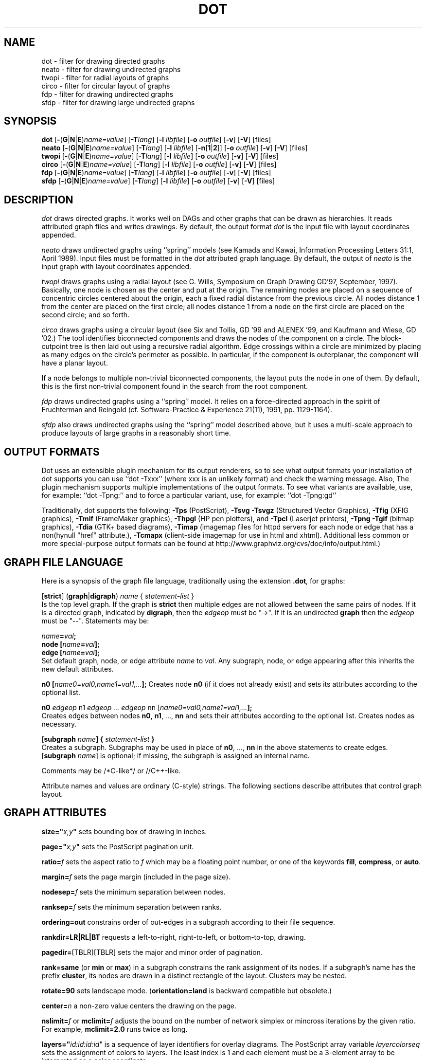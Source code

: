 .TH DOT 1 "23 August 2004" \*(eX
.SH NAME
dot \- filter for drawing directed graphs
.br
neato \- filter for drawing undirected graphs
.br
twopi \- filter for radial layouts of graphs
.br
circo \- filter for circular layout of graphs
.br
fdp \- filter for drawing undirected graphs
.br
sfdp \- filter for drawing large undirected graphs
.SH SYNOPSIS
\fBdot\fR
[\fB\-\fR(\fBG\fR|\fBN\fR|\fBE\fR)\fIname=value\fR]
[\fB\-T\fIlang\fR]
[\fB\-l \fIlibfile\fR]
[\fB\-o \fIoutfile\fR]
[\fB\-v\fR]
[\fB\-V\fR]
[files]
.br
\fBneato\fR
[\fB\-\fR(\fBG\fR|\fBN\fR|\fBE\fR)\fIname=value\fR]
[\fB\-T\fIlang\fR]
[\fB\-l \fIlibfile\fR]
[\fB\-n\fR[\fB1\fR|\fB2\fR]]
[\fB\-o \fIoutfile\fR]
[\fB\-v\fR]
[\fB\-V\fR]
[files]
.br
\fBtwopi\fR
[\fB\-\fR(\fBG\fR|\fBN\fR|\fBE\fR)\fIname=value\fR]
[\fB\-T\fIlang\fR]
[\fB\-l \fIlibfile\fR]
[\fB\-o \fIoutfile\fR]
[\fB\-v\fR]
[\fB\-V\fR]
[files]
.br
\fBcirco\fR
[\fB\-\fR(\fBG\fR|\fBN\fR|\fBE\fR)\fIname=value\fR]
[\fB\-T\fIlang\fR]
[\fB\-l \fIlibfile\fR]
[\fB\-o \fIoutfile\fR]
[\fB\-v\fR]
[\fB\-V\fR]
[files]
.br
\fBfdp\fR
[\fB\-\fR(\fBG\fR|\fBN\fR|\fBE\fR)\fIname=value\fR]
[\fB\-T\fIlang\fR]
[\fB\-l \fIlibfile\fR]
[\fB\-o \fIoutfile\fR]
[\fB\-v\fR]
[\fB\-V\fR]
[files]
.br
\fBsfdp\fR
[\fB\-\fR(\fBG\fR|\fBN\fR|\fBE\fR)\fIname=value\fR]
[\fB\-T\fIlang\fR]
[\fB\-l \fIlibfile\fR]
[\fB\-o \fIoutfile\fR]
[\fB\-v\fR]
[\fB\-V\fR]
[files]
.SH DESCRIPTION
.I dot
draws directed graphs.  It works well on DAGs and other graphs
that can be drawn as hierarchies.
It reads attributed graph files and writes drawings.
By default, the output format
.I dot
is the input file with layout coordinates appended.
.PP
.I neato
draws undirected graphs using ``spring'' models (see Kamada and Kawai,
Information Processing Letters 31:1, April 1989).  Input files must be
formatted in the
.I dot
attributed graph language.
By default, the output of
.I neato
is the input graph with layout coordinates appended.
.PP
.I twopi
draws graphs using a radial layout (see G. Wills,
Symposium on Graph Drawing GD'97, September, 1997).
Basically, one node is chosen as the center and put at the origin.
The remaining nodes are placed on a sequence of concentric circles
centered about the origin, each a fixed radial distance from the
previous circle.
All nodes distance 1 from the center are placed on the first circle;
all nodes distance 1 from a node on the first circle are placed on
the second circle; and so forth.
.PP
.I circo
draws graphs using a circular layout (see
Six and Tollis, GD '99 and ALENEX '99, and
Kaufmann and Wiese, GD '02.)
The tool identifies biconnected components and draws the nodes of
the component on a circle. The block\(hycutpoint tree
is then laid out using a recursive radial algorithm. Edge
crossings within a circle are minimized by placing as many edges on
the circle's perimeter as possible.
In particular, if the component is outerplanar, the component will
have a planar layout.
.PP
If a node belongs to multiple non\(hytrivial biconnected components,
the layout puts the node in one of them. By default, this is the first
non\(hytrivial component found in the search from the root component.
.PP
.I fdp
draws undirected graphs using a ``spring'' model. It relies on a
force\(hydirected approach in the spirit of Fruchterman and Reingold
(cf. Software\(hyPractice & Experience 21(11), 1991, pp. 1129\(hy1164).
.PP
.I sfdp
also draws undirected graphs using the ``spring'' model described
above, but it uses a multi-scale approach to produce layouts
of large graphs in a reasonably short time.
.SH OUTPUT FORMATS
Dot uses an extensible plugin mechanism for its output renderers,
so to see what output formats your installation of dot supports
you can use ``dot \-Txxx'' (where xxx is an unlikely format)
and check the warning message.
Also, The plugin mechanism supports multiple implementations
of the output formats.
To see what variants are available, use, for example: ``dot \-Tpng:''
and to force a particular variant, use, for example: ``dot \-Tpng:gd''
.P
Traditionally, dot supports the following:
\fB\-Tps\fP (PostScript),
\fB\-Tsvg\fP \fB\-Tsvgz\fP (Structured Vector Graphics),
\fB\-Tfig\fP (XFIG graphics),
\fB\-Tmif\fP (FrameMaker graphics),
\fB\-Thpgl\fP (HP pen plotters), and \fB\-Tpcl\fP (Laserjet printers),
\fB\-Tpng\fP \fB\-Tgif\fP (bitmap graphics),
\fB\-Tdia\fP (GTK+ based diagrams),
\fB\-Timap\fP (imagemap files for httpd servers for each node or edge
that has a non(hynull "href" attribute.),
\fB\-Tcmapx\fP (client\(hyside imagemap for use in html and xhtml).
Additional less common or more special\(hypurpose output formats
can be found at http://www.graphviz.org/cvs/doc/info/output.html.)
.SH GRAPH FILE LANGUAGE
Here is a synopsis of the graph file language, traditionally using the extension \fB.dot\fR, for graphs:
.PP
[\fBstrict\fR] (\fBgraph\fR|\fBdigraph\fR) \fIname\fP { \fIstatement\(hylist\fP }\fR
.br 
Is the top level graph. If the graph is \fBstrict\fR then multiple edges are
not allowed between the same pairs of nodes.
If it is a directed graph, indicated by \fBdigraph\fR,
then the \fIedgeop\fR must be "\->". If it is an undirected \fBgraph\fR
then the \fIedgeop\fR must be "\-\-".
Statements may be:
.PP
\fIname\fB=\fIval\fB;\fR
.br
\fBnode [\fIname\fB=\fIval\fB];\fR
.br
\fBedge [\fIname\fB=\fIval\fB];\fR
.br
Set default graph, node, or edge attribute \fIname\fP to \fIval\fP.
Any subgraph, node, or edge appearing after this inherits the new
default attributes.
.PP
\fBn0 [\fIname0=val0,name1=val1,...\fB];\fR
Creates node \fBn0\fP (if it does not already exist)
and sets its attributes according to the optional list. 
.PP
\fBn0 \fIedgeop\fR n1 \fIedgeop\fR \fI...\fB \fIedgeop\fR nn [\fIname0=val0,name1=val1,...\fB];\fR
.br
Creates edges between nodes \fBn0\fP, \fBn1\fP, ..., \fBnn\fP and sets
their attributes according to the optional list.
Creates nodes as necessary.
.PP
[\fBsubgraph \fIname\fB] { \fIstatement\(hylist \fB}\fR
.br
Creates a subgraph.  Subgraphs may be used in place
of \fBn0\fP, ..., \fBnn\fP in the above statements to create edges.
[\fBsubgraph \fIname\fR] is optional;
if missing, the subgraph is assigned an internal name. 
.PP
Comments may be /*C\(hylike*/ or //C++\(hylike.

.PP
Attribute names and values are ordinary (C\(hystyle) strings.
The following sections describe attributes that control graph layout.

.SH "GRAPH ATTRIBUTES"
.PP
\fBsize="\fIx,y\fP"\fR sets bounding box of drawing in inches.
.PP
\fBpage="\fIx,y\fP"\fR sets the PostScript pagination unit.
.PP
\fBratio=\fIf\fR sets the aspect ratio to \fIf\fP which may be
a floating point number, or one of the keywords \fBfill\fP,
\fBcompress\fP, or \fBauto\fP.
.PP
\fBmargin=\fIf\fR sets the page margin (included in the page size).
.PP
\fBnodesep=\fIf\fR sets the minimum separation between nodes.
.PP
\fBranksep=\fIf\fR sets the minimum separation between ranks.
.PP
\fBordering=out\fR constrains order of out\(hyedges in a subgraph
according to their file sequence.
.PP
\fBrankdir=LR|RL|BT\fR requests a left\(hyto\(hyright, right\(hyto\(hyleft, or bottom\(hyto\(hytop, drawing.
.PP
\fBpagedir=\fR[TBLR][TBLR] sets the major and minor order of pagination.
.PP
\fBrank=same\fR (or \fBmin\fP or \fBmax\fP) in a subgraph
constrains the rank assignment of its nodes.   If a subgraph's
name has the prefix \fBcluster\fP, its nodes are drawn in
a distinct rectangle of the layout.  Clusters may be nested.
.PP
\fBrotate=90\fR sets landscape mode. 
(\fBorientation=land\fR is backward compatible but obsolete.)
.PP
\fBcenter=\fIn\fR a non\(hyzero value centers the drawing on the page.
.PP
\fBnslimit=\fIf\fR or \fBmclimit=\fIf\fR adjusts the bound on the
number of network simplex or mincross iterations by the given ratio.
For example, \fBmclimit=2.0\fP runs twice as long.
.PP
\fBlayers="\fIid:id:id:id\fR" is a sequence of layer identifiers for
overlay diagrams.  The PostScript array variable \fIlayercolorseq\fR
sets the assignment of colors to layers. The least index is 1 and 
each element must be a 3\(hyelement array to be interpreted as a color coordinate.
.PP
\fBcolor=\fIcolorvalue\fR sets foreground color (\fBbgcolor\fP for background).
.PP
\fBhref=\fI"url"\fR the default url for image map files; in PostScript files,
the base URL for all relative URLs, as recognized by Acrobat Distiller
3.0 and up.
.PP
\fBURL=\fI"url"\fR ("URL" is a synonym for "href".)
.PP
\fBstylesheet=\fI"file.css"\fR includes a reference to a stylesheet
in \-Tsvg and \-Tsvgz outputs.  Ignored by other formats.

.PP
\fB(neato\(hyspecific attributes)\fR
.br
\fBstart=\fIval\fR.  Requests random initial placement and seeds
the random number generator.  If \fIval\fP is not an integer,
the process ID or current time is used as the seed.
.PP
\fBepsilon=\fIn\fR.  Sets the cutoff for the solver.
The default is 0.1.
.PP
\fBsplines=\fIboolean\fR. Setting this to \fItrue\fR causes edges to be
drawn as splines if nodes don't overlap. The default is \fIfalse\fR.

.PP
\fB(twopi\(hyspecific attributes)\fR
.br
\fBroot=\fIctr\fR. This specifies the node to be used as the center of
the layout. If not specified, \fItwopi\fP will randomly pick one of the
nodes that are furthest from a leaf node, where a leaf node is a node
of degree 1. If no leaf nodes exists, an arbitrary node is picked as center.
.PP
\fBranksep=\fIval\fR. Specifies the radial distance in inches between
the sequence of rings. The default is 0.75.
.PP
\fBoverlap=\fImode\fR. This specifies what \fItwopi\fP should do if
any nodes overlap. If mode is \fI"false"\fP, the program uses Voronoi
diagrams to adjust the nodes to eliminate overlaps. If mode is \fI"scale"\fP,
the layout is uniformly scaled up, preserving node sizes, until nodes no
longer overlap. The latter technique removes overlaps while preserving
symmetry and structure, while the former removes overlaps more compactly
but destroys symmetries.
If mode is \fI"true"\fP (the default), no repositioning is done.
.PP
\fBsplines=\fItrue/false\fR. If set to true, \fItwopi\fP will use the
graphviz path planning library to draw edges as splines avoiding nodes.
If the value is false, or some nodes overlap,
edges are drawn as straight line segments connecting nodes.
This is also the default style.

.PP
\fB(circo\(hyspecific attributes)\fR
.br
\fBroot=\fInodename\fR. Specifies the name of a node occurring in the
root block. If the graph is disconnected, the \fBroot\fP node attribute
can be used to specify additional root blocks.
.PP
\fBmindist=\fIvalue\fR. Sets the minimum separation between all nodes. If not
specified then \fIcirco\fP uses a default value of 1.0.
.PP
\fBsplines=\fItrue/false\fR. If set to true, \fIcirco\fP will use the
graphviz path planning library to draw edges as splines avoiding nodes.
If the value is false, or some nodes overlap,
edges are drawn as straight line segments connecting nodes.
This is also the default style.

.PP
\fB(fdp\(hyspecific attributes)\fR
.br
\fBK=\fIval\fR. Sets the default ideal node separation
in the layout.
.PP
\fBmaxiter=\fIval\fR. Sets the maximum number of iterations used to
layout the graph.
.PP
\fBstart=\fIval\fR. Adjusts the random initial placement of nodes
with no specified position.  If \fIval\fP is is an integer,
it is used as the seed for the random number generator.
If \fIval\fP is not an integer, a random system\(hygenerated integer,
such as the process ID or current time, is used as the seed.
.PP
\fBsplines=\fIval\fR. If \fIval\fR is "true", edges are drawn
as splines to avoid nodes. By default, edges are draw as line segments.
.PP

.SH "NODE ATTRIBUTES"
.PP
\fBheight=\fId\fR or \fBwidth=\fId\fR sets minimum height or width.
Adding \fBfixedsize=true\fP forces these to be the actual size
(text labels are ignored).
.PP
\fBshape=record polygon epsf \fIbuiltin_polygon\fR
.br
\fIbuiltin_polygon\fR is one of: \fBplaintext ellipse oval circle egg 
triangle box diamond trapezium parallelogram house hexagon octagon
note tab box3d component.\fR
(Polygons are defined or modified by the following node attributes:
\fBregular\fR, \fBperipheries\fR, \fBsides\fR, \fBorientation\fR,
\fBdistortion\fR and \fBskew\fR.)  \fBepsf\fR uses the node's
\fBshapefile\fR attribute as the path name of an external
EPSF file to be automatically loaded for the node shape.
.PP
\fBlabel=\fItext\fR where \fItext\fP may include escaped newlines
\\\|n, \\\|l, or \\\|r for center, left, and right justified lines.
The string '\\N' value will be replaced by the node name.
Record labels may contain recursive box lists delimited by { | }.
Port identifiers in labels are set off by angle brackets < >.
In the graph file, use colon (such as, \fBnode0:port28\fR).
.PP
\fBfontsize=\fIn\fR sets the label type size to \fIn\fP points.
.PP
\fBfontname=\fIname\fR sets the label font family name.
.PP
\fBcolor=\fIcolorvalue\fR sets the outline color, and the default fill color
if style=filled and \fBfillcolor\fR is not specified.
.PP
\fBfillcolor=\fIcolorvalue\fR sets the fill color
when style=filled.  If not specified, the fillcolor when style=filled defaults
to be the same as the outline color.
.PP
\fBfontcolor=\fIcolorvalue\fR sets the label text color.
.PP
A \fIcolorvalue\fP may be "\fIh,s,v\fB"\fR (hue, saturation, brightness)
floating point numbers between 0 and 1, or an X11 color name such as
\fBwhite black red green blue yellow magenta cyan\fR or \fBburlywood\fR,
or a "\fI#rrggbb" (red, green, blue, 2 hex characters each) value.
.PP
\fBstyle=filled solid dashed dotted bold invis\fP or any Postscript code.
.PP
\fBlayer=\fIid\fR or \fIid:id\fR or "all" sets the node's active layers.
The empty string means no layers (invisible).
.PP
The following attributes apply only to polygon shape nodes:
.PP
\fBregular=\fIn\fR if \fIn\fR is non\(hyzero then the polygon is made 
regular, i.e. symmetric about the x and y axis, otherwise the
polygon takes on the aspect ratio of the label. 
\fIbuiltin_polygons\fR that are not already regular are made regular
by this attribute.
\fIbuiltin_polygons\fR that are already regular are not affected (i.e.
they cannot be made asymmetric).
.PP
\fBperipheries=\fIn\fR sets the number of periphery lines drawn around
the polygon.  This value supersedes the number of periphery lines
of \fIbuiltin_polygons\fR.
.PP
\fBsides=\fIn\fR sets the number of sides to the polygon. \fIn\fR<3
results in an ellipse.
This attribute is ignored by \fIbuiltin_polygons\fR.
.PP
\fBorientation=\fIf\fR sets the orientation of the first apex of the
polygon counterclockwise from the vertical, in degrees.
\fIf\fR may be a floating point number.
The orientation of labels is not affected by this attribute.
This attribute is added to the initial orientation of \fIbuiltin_polygons.\fR
.PP
\fBdistortion=\fIf\fR sets the amount of broadening of the top and
narrowing of the bottom of the polygon (relative to its orientation). 
Floating point values between \-1 and +1 are suggested.
This attribute is ignored by \fIbuiltin_polygons\fR.
.PP                                                            
\fBskew=\fIf\fR sets the amount of right\(hydisplacement of the top and
left\(hydisplacement of the bottom of the polygon (relative to its
orientation).
Floating point values between \-1 and +1 are suggested.
This attribute is ignored by \fIbuiltin_polygons\fR.
.PP
\fBhref=\fI"url"\fR sets the url for the node in imagemap, PostScript and SVG
files.
The substring '\\N' is substituted in the same manner as
for the node label attribute.
.PP
\fBURL=\fI"url"\fR ("URL" is a synonym for "href".)
.PP
\fBtarget=\fI"target"\fR is a target string for client\(hyside imagemaps
and SVG, effective when nodes have a URL.
The target string is used to determine which window of the browser is used
for the URL.  Setting it to "_graphviz" will open a new window if it doesn't
already exist, or reuse it if it does.
If the target string is empty, the default,
then no target attribute is included in the output.
The substring '\\N' is substituted in the same manner as
for the node label attribute.
.PP
\fBtooltip=\fI"tooltip"\fR is a tooltip string for client\(hyside imagemaps
and SVG, effective when nodes have a URL.  The tooltip string defaults to be the
same as the label string, but this attribute permits nodes without
labels to still have tooltips thus permitting denser graphs.
The substring '\\N' is substituted in the same manner as
for the node label attribute.

.PP
\fB(circo\(hyspecific attributes)\fR
.br
\fBroot=\fItrue/false\fR. This specifies that the block containing the given
node be treated as the root of the spanning tree in the layout.

.PP
\fB(fdp\(hyspecific attributes)\fR
.br
\fBpin=\fIval\fR. If \fIval\fR is "true", the node will remain at
its initial position.

.SH "EDGE ATTRIBUTES"
\fBminlen=\fIn\fR where \fIn\fP is an integer factor that applies
to the edge length (ranks for normal edges, or minimum node separation
for flat edges).
.PP
\fBweight=\fIn\fR where \fIn\fP is the integer cost of the edge.
Values greater than 1 tend to shorten the edge.  Weight 0 flat
edges are ignored for ordering nodes.
.PP
\fBlabel=\fItext\fR where \fItext\fR may include escaped newlines
\\\|n, \\\|l, or \\\|r for centered, left, or right justified lines.
If the substring '\\T' is found in a label it will be replaced by the tail_node name.
If the substring '\\H' is found in a label it will be replaced by the head_node name.
If the substring '\\E' value is found in a label it will be replaced by: tail_node_name\->head_node_name
or by: tail_node_name\-\-head_node_name for undirected graphs.
.PP
\fBfontsize=\fIn\fR sets the label type size to \fIn\fP points.
.PP
\fBfontname=\fIname\fR sets the label font family name.
.PP
\fBfontcolor=\fIcolorvalue\fR sets the label text color.
.PP
\fBstyle=solid dashed dotted bold invis\fP
.PP
\fBcolor=\fIcolorvalue\fR sets the line color for edges.
.PP
\fBcolor=\fIcolorvaluelist\fR a ':' separated list of \fIcolorvalue\fR creates
parallel edges, one edge for each color.
.PP
\fBdir=forward back both none\fP controls arrow direction.
.PP
\fBtailclip,headclip=false\fP disables endpoint shape clipping.
.PP
\fBhref=\fI"url"\fR sets the url for the node in imagemap, PostScript and SVG
files.
The substrings '\\T', '\\H', and '\\E' are substituted in the same manner as
for the edge label attribute.
.PP
\fBURL=\fI"url"\fR ("URL" is a synonym for "href".)
.PP
\fBtarget=\fI"target"\fR is a target string for client\(hyside imagemaps
and SVG, effective when edges have a URL.
If the target string is empty, the default,
then no target attribute is included in the output.
The substrings '\\T', '\\H', and '\\E' are substituted in the same manner as
for the edge label attribute.
.PP
\fBtooltip=\fI"tooltip"\fR is a tooltip string for client\(hyside imagemaps
effective when edges have a URL.  The tooltip string defaults to be the
same as the edge label string. 
The substrings '\\T', '\\H', and '\\E' are substituted in the same manner as
for the edge label attribute.
.PP
\fBarrowhead,arrowtail=none, normal, inv, dot, odot, invdot, invodot,
tee, empty, invempty, open, halfopen, diamond, odiamond, box, obox, crow\fP.
.PP
\fBarrowsize\fP (norm_length=10,norm_width=5,
inv_length=6,inv_width=7,dot_radius=2) 
.PP
\fBheadlabel,taillabel=string\fP for port labels.
\fBlabelfontcolor\fP,\fBlabelfontname\fP,\fBlabelfontsize\fP
for head and tail labels.
The substrings '\\T', '\\H', and '\\E' are substituted in the same manner as
for the edge label attribute.
.PP
\fBheadhref=\fI"url"\fR sets the url for the head port in imagemap, PostScript and SVG files.
The substrings '\\T', '\\H', and '\\E' are substituted in the same manner as
for the edge label attribute.
.PP
\fBheadURL=\fI"url"\fR ("headURL" is a synonym for "headhref".)
.PP
\fBheadtarget=\fI"headtarget"\fR is a target string for client\(hyside imagemaps
and SVG, effective when edge heads have a URL.
The headtarget string is used to determine which window of the browser is used
for the URL.  If the headtarget string is empty, the default,
then headtarget defaults to the same value as target for the edge.
The substrings '\\T', '\\H', and '\\E' are substituted in the same manner as
for the edge label attribute.
.PP
\fBheadtooltip=\fI"tooltip"\fR is a tooltip string for client\(hyside imagemaps
effective when head ports have a URL.  The tooltip string defaults to be the
same as the headlabel string. 
The substrings '\\T', '\\H', and '\\E' are substituted in the same manner as
for the edge label attribute.
.PP
\fBtailhref=\fI"url"\fR sets the url for the tail port in imagemap, PostScript and SVG files.
The substrings '\\T', '\\H', and '\\E' are substituted in the same manner as
for the edge label attribute.
.PP
\fBtailURL=\fI"url"\fR ("tailURL" is a synonym for "tailhref".)
.PP
\fBtailtarget=\fI"tailtarget"\fR is a target string for client\(hyside imagemaps
and SVG, effective when edge tails have a URL.
The tailtarget string is used to determine which window of the browser is used
for the URL.  If the tailtarget string is empty, the default,
then tailtarget defaults to the same value as target for the edge.
The substrings '\\T', '\\H', and '\\E' are substituted in the same manner as
for the edge label attribute.
.PP
\fBtailtooltip=\fI"tooltip"\fR is a tooltip string for client\(hyside imagemaps
effective when tail ports have a URL.  The tooltip string defaults to be the
same as the taillabel string. 
The substrings '\\T', '\\H', and '\\E' are substituted in the same manner as
for the edge label attribute.
.PP
\fBlabeldistance\fP and \fPport_label_distance\fP set distance; also
\fBlabelangle\fP (in degrees CCW)
.PP
\fBdecorate\fP draws line from edge to label.
.PP
\fBsamehead,sametail\fP aim edges having the same value to the
same port, using the average landing point.
.PP
\fBconstraint=false\fP causes an edge to be ignored for rank assignment.
.PP
\fBlayer=\fIid\fR or \fIid:id\fR or "all" sets the edgess active layers.
The empty string means no layers (invisible).

.PP
\fB(neato\(hyspecific attributes)\fR
.br
\fBw=\fIf\fR sets the weight (spring constant) of an edge
to the given floating point value.  The default is 1.0;
greater values make the edge tend more toward its optimal length.
.PP
\fBlen=\fIf\fR sets the optimal length of an edge.
The default is 1.0.
.PP
\fB(fdp\(hyspecific attributes)\fR
.br
\fBweight=\fIf\fR sets the weight of an edge
to the given floating point value. The default is 1.0;
greater values make the edge tend more toward its optimal length.
.SH "COMMAND LINE OPTIONS"
\fB\-G\fP sets a default graph attribute.
.br
\fB\-N\fP sets a default node attribute.
.br
\fB\-E\fP sets a default edge attribute.
Example: \fB\-Gsize="7,8" \-Nshape=box \-Efontsize=8\fR
.PP
\fB\-l\fIfile\fR loads custom PostScript library files.
Usually these define custom shapes or styles.
If \fB\-l\fP is given by itself, the standard library is omitted.
.PP
\fB\-T\fIlang\fR sets the output language as described above.

.PP
\fB\-n\fR[\fB1\fR|\fB2\fR] (no\(hyop)
If set, neato assumes nodes have already been positioned and all
nodes have a pos attribute giving the positions.
It then performs an optional adjustment to remove node\(hynode overlap,
depending on the value of the overlap attribute,
computes the edge layouts, depending on the value of the \fBsplines\fR attribute,
and emits the graph in the appropriate format.
If num is supplied, the following actions occur:
.nf
    num = 1
.fi
Equivalent to \-n.
.nf
    num > 1
.fi
Use node positions as specified,
with no adjustment to remove node\(hynode overlaps,
and use any edge layouts already specified by the pos attribute.
neato computes an edge layout for any edge that does not have a pos attribute.
As usual, edge layout is guided by the \fBsplines\fR attribute.
.PP
\fB\-v\fP (verbose) prints delta energy every 100th iteration.
.PP
\fB\-V\fP (version) prints version information and exits.
.PP
\fB\-?\fP prints the usage and exits.
.SH "EXAMPLES"
.nf
digraph test123 {
        a \-> b \-> c;
        a \-> {x y};
        b [shape=box];
        c [label="hello\\\|nworld",color=blue,fontsize=24,
             fontname="Palatino\-Italic",fontcolor=red,style=filled];
        a \-> z [label="hi", weight=100];
        x \-> z [label="multi\-line\\\|nlabel"];
        edge [style=dashed,color=red];
        b \-> x;
        {rank=same; b x}
}
.fi
.PP
.nf
graph test123 {
        a \-\- b \-\- c;
        a \-\- {x y};
        x \-\- c [w=10.0];
        x \-\- y [w=5.0,len=3];
}
.fi
.SH "CAVEATS"
Edge splines can overlap unintentionally.
.PP
Flat edge labels are slightly broken.
Intercluster edge labels are totally broken.
.PP
Because unconstrained optimization is employed, node boxes can
possibly overlap or touch unrelated edges.  All existing
spring embedders seem to have this limitation.
.PP
Apparently reasonable attempts to pin nodes or adjust edge lengths
and weights can cause instability.
.SH AUTHORS
Stephen C. North <north@research.att.com>
.br
Emden R. Gansner <erg@research.att.com>
.br
John C. Ellson <ellson@research.att.com>
.PP
The bitmap driver (PNG, GIF etc) is by Thomas Boutell, <http://www.boutell.com/gd>
.PP
The Truetype font renderer is from
the Freetype Project (David Turner, Robert Wilhelm, and Werner Lemberg)
(who can be contacted at freetype\-devel@lists.lrz\-muenchen.de).
.SH "SEE ALSO"
This man page contains only a small amount of the information related
to the Graphviz layout programs. The most complete information can be
found at http://www.graphviz.org/Documentation.php, especially in the
on\(hyline reference pages. Most of these documents are also available in the
\fIdoc\fP and \fIdoc/info\fP subtrees in the source and binary distributions.
.PP
dotty(1)
.br
tcldot(n)
.br
xcolors(1)
.br
libgraph(3)
.PP
E. R. Gansner, S. C. North,  K. P. Vo, "DAG \(hy A Program to Draw Directed Graphs", Software \(hy Practice and Experience 17(1), 1988, pp. 1047\(hy1062.
.br
E. R. Gansner, E. Koutsofios, S. C. North,  K. P. Vo, "A Technique for Drawing Directed Graphs," IEEE Trans. on Soft. Eng. 19(3), 1993, pp. 214\(hy230.
.br
S. North and E. Koutsofios, "Applications of graph visualization",
Graphics Interface 94, pp. 234\(hy245.
.br
E. Koutsofios and S. C. North, "Drawing Graphs with dot," 
Available on research.att.com in dist/drawdag/dotguide.ps.Z.
.br
S. C. North, "NEATO User's Manual".
Available on research.att.com in dist/drawdag/neatodoc.ps.Z.
